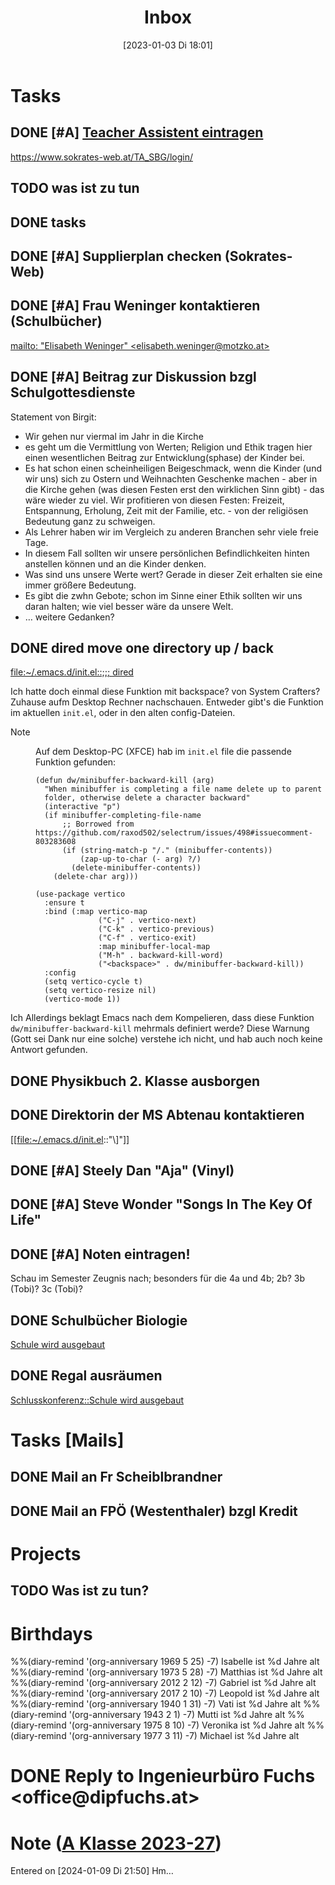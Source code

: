 #+title:      Inbox
#+date:       [2023-01-03 Di 18:01]
#+filetags:   :Project:
#+identifier: 20230103T180136
#+CATEGORY: inbox
#+STARTUP: showall

* Tasks
:PROPERTIES:
:CATEGORY: Tasks
:END:
** DONE [#A] [[https://www.sokrates-web.at/TA_SBG/login/][Teacher Assistent eintragen]]
CLOSED: [2024-07-08 Mo 00:41]
:LOGBOOK:
- State "DONE"       from "TODO"       [2024-07-08 Mo 00:41]
:END:
https://www.sokrates-web.at/TA_SBG/login/

** TODO was ist zu tun
:PROPERTIES:
:CAPTURED: [2024-01-09 Di 22:00]
:END:

** DONE tasks
CLOSED: [2024-01-22 Mo 08:26] DEADLINE: <2024-01-21 So 17:04>
:PROPERTIES:
:CAPTURED: [2024-01-21 So 17:04]
:END:
:LOGBOOK:
- State "DONE"       from "TODO"       [2024-01-22 Mo 08:26]
:END:


** DONE [#A] Supplierplan checken (Sokrates-Web)
CLOSED: [2024-02-18 So 22:39] DEADLINE: <2024-02-18 So 21:00>
:PROPERTIES:
:CAPTURED: [2024-02-18 So 00:01]
:END:
:LOGBOOK:
- State "DONE"       from "TODO"       [2024-02-18 So 22:39]
:END:

** DONE [#A] Frau Weninger kontaktieren (Schulbücher)
CLOSED: [2024-02-20 Di 07:45] DEADLINE: <2024-02-19 Mo 10:25>
:PROPERTIES:
:CAPTURED: [2024-02-19 Mo 08:50]
:END:
:LOGBOOK:
- State "DONE"       from "TODO"       [2024-02-20 Di 07:45]
:END:
[[mailto: "Elisabeth Weninger" <elisabeth.weninger@motzko.at>]]

** DONE [#A] Beitrag zur Diskussion bzgl Schulgottesdienste
CLOSED: [2024-04-09 Di 09:34] DEADLINE: <2024-04-09 Di 16:00>
:PROPERTIES:
:CAPTURED: [2024-03-22 Fr 10:12]
:END:
:LOGBOOK:
- State "DONE"       from "TODO"       [2024-04-09 Di 09:34]
:END:
Statement von Birgit:
- Wir gehen nur viermal im Jahr in die Kirche
- es geht um die Vermittlung von Werten; Religion und Ethik tragen hier einen wesentlichen Beitrag zur Entwicklung(sphase) der Kinder bei.
- Es hat schon einen scheinheiligen Beigeschmack, wenn die Kinder (und wir uns) sich zu Ostern und Weihnachten Geschenke machen - aber in die Kirche gehen (was diesen Festen erst den wirklichen Sinn gibt) - das wäre wieder zu viel. Wir profitieren von diesen Festen: Freizeit, Entspannung, Erholung, Zeit mit der Familie, etc. - von der religiösen Bedeutung ganz zu schweigen.
- Als Lehrer haben wir im Vergleich zu anderen Branchen sehr viele freie Tage.
- In diesem Fall sollten wir unsere persönlichen Befindlichkeiten hinten anstellen können und an die Kinder denken.
- Was sind uns unsere Werte wert? Gerade in dieser Zeit erhalten sie eine immer größere Bedeutung.
- Es gibt die zwhn Gebote; schon im Sinne einer Ethik sollten wir uns daran halten; wie viel besser wäre da unsere Welt.
- ... weitere Gedanken?

** DONE dired move one directory up / back 
CLOSED: [2024-04-09 Di 08:47] DEADLINE: <2024-04-08 Mo 20:00>
:PROPERTIES:
:CAPTURED: [2024-04-08 Mo 09:45]
:END:
:LOGBOOK:
- State "DONE"       from "TODO"       [2024-04-09 Di 08:47]
:END:
[[file:~/.emacs.d/init.el::;;; dired]]

Ich hatte doch einmal diese Funktion mit backspace? von System Crafters? Zuhause aufm Desktop Rechner nachschauen. Entweder gibt's die Funktion im aktuellen ~init.el~, oder in den alten config-Dateien.

- Note :: Auf dem Desktop-PC (XFCE) hab im ~init.el~ file die passende Funktion gefunden:

  #+begin_src elisp
    (defun dw/minibuffer-backward-kill (arg)
      "When minibuffer is completing a file name delete up to parent
      folder, otherwise delete a character backward"
      (interactive "p")
      (if minibuffer-completing-file-name
          ;; Borrowed from https://github.com/raxod502/selectrum/issues/498#issuecomment-803283608
          (if (string-match-p "/." (minibuffer-contents))
              (zap-up-to-char (- arg) ?/)
            (delete-minibuffer-contents))
        (delete-char arg)))

    (use-package vertico
      :ensure t
      :bind (:map vertico-map
                  ("C-j" . vertico-next)
                  ("C-k" . vertico-previous)
                  ("C-f" . vertico-exit)
                  :map minibuffer-local-map
                  ("M-h" . backward-kill-word)
                  ("<backspace>" . dw/minibuffer-backward-kill))
      :config
      (setq vertico-cycle t)
      (setq vertico-resize nil)
      (vertico-mode 1))
  #+end_src
Ich
Allerdings beklagt Emacs nach dem Kompelieren, dass diese Funktion ~dw/minibuffer-backward-kill~ mehrmals definiert werde? Diese Warnung (Gott sei Dank nur eine solche) verstehe ich nicht, und hab auch noch keine Antwort gefunden.

** DONE Physikbuch 2. Klasse ausborgen
CLOSED: [2024-05-01 Mi 23:08] DEADLINE: <2024-04-29 Mo 12:00>
:PROPERTIES:
:CAPTURED: [2024-04-28 So 16:34]
:END:
:LOGBOOK:
- State "DONE"       from "TODO"       [2024-05-01 Mi 23:08]
:END:

** DONE Direktorin der MS Abtenau kontaktieren
CLOSED: [2024-05-08 Mi 08:58] DEADLINE: <2024-05-08 Mi 09:00>
:PROPERTIES:
:CAPTURED: [2024-05-07 Di 22:14]
:END:
:LOGBOOK:
- State "DONE"       from "TODO"       [2024-05-08 Mi 08:58]
:END:
[[file:~/.emacs.d/init.el::"\]"]]

** DONE [#A] Steely Dan "Aja" (Vinyl)
CLOSED: [2024-06-07 Fr 07:24] DEADLINE: <2024-06-06 Do 20:00>
:PROPERTIES:
:CAPTURED: [2024-06-06 Do 11:04]
:END:
:LOGBOOK:
- State "DONE"       from "DONE"       [2024-06-07 Fr 07:25]
- State "DONE"       from "TODO"       [2024-06-07 Fr 07:24]
:END:

** DONE [#A] Steve Wonder "Songs In The Key Of Life"
CLOSED: [2024-06-07 Fr 07:25] DEADLINE: <2024-06-06 Do 21:00>
:PROPERTIES:
:CAPTURED: [2024-06-06 Do 11:12]
:END:
:LOGBOOK:
- State "DONE"       from "TODO"       [2024-06-07 Fr 07:25]
:END:

** DONE [#A] Noten eintragen!
CLOSED: [2024-06-25 Di 10:39] DEADLINE: <2024-06-21 Fr 21:00>
:PROPERTIES:
:CAPTURED: [2024-06-19 Mi 09:34]
:END:
:LOGBOOK:
- State "DONE"       from "TODO"       [2024-06-25 Di 10:39]
:END:
Schau im Semester Zeugnis nach; besonders für die 4a und 4b; 2b? 3b (Tobi)? 3c (Tobi)?

** DONE Schulbücher Biologie
CLOSED: [2024-07-06 Sa 22:23] DEADLINE: <2024-07-05 Fr 17:00>
:PROPERTIES:
:CAPTURED: [2024-07-05 Fr 09:11]
:END:
:LOGBOOK:
- State "DONE"       from "TODO"       [2024-07-06 Sa 22:23]
:END:
[[file:~/RoamNotes/notes/20240705T090015--schlusskonferenz__schule.org::*Schule wird ausgebaut][Schule wird ausgebaut]]

** DONE Regal ausräumen
CLOSED: [2024-07-06 Sa 22:23] DEADLINE: <2024-07-05 Fr 18:00>
:PROPERTIES:
:CAPTURED: [2024-07-05 Fr 09:12]
:END:
:LOGBOOK:
- State "DONE"       from "TODO"       [2024-07-06 Sa 22:23]
:END:
[[denote:20240705T090015::#h:4225749a-cdc2-49fb-b639-4cedb4d3e8c6][Schlusskonferenz::Schule wird ausgebaut]]

* Tasks [Mails]
:PROPERTIES:
:CATEGORY: TODO Mails
:END:

** DONE Mail an Fr Scheiblbrandner
CLOSED: [2024-01-16 Di 22:06] DEADLINE: <2024-01-16 Di 12:00>
:PROPERTIES:
:CAPTURED: [2024-01-15 Mo 23:08]
:END:
:LOGBOOK:
- State "DONE"       from "TODO"       [2024-01-16 Di 22:06]
:END:

** DONE Mail an FPÖ (Westenthaler) bzgl Kredit
CLOSED: [2024-01-16 Di 22:06] DEADLINE: <2024-01-16 Di 20:00>
:PROPERTIES:
:CAPTURED: [2024-01-15 Mo 23:05]
:END:
:LOGBOOK:
- State "DONE"       from "TODO"       [2024-01-16 Di 22:06]
:END:

* Projects
:PROPERTIES:
:CATEGORY: Projects
:END:

** TODO Was ist zu tun?

* Birthdays
:PROPERTIES:
:CATEGORY: Ann
:END:
%%(diary-remind '(org-anniversary 1969  5 25) -7) Isabelle ist %d Jahre alt
%%(diary-remind '(org-anniversary 1973  5 28) -7) Matthias ist %d Jahre alt
%%(diary-remind '(org-anniversary 2012  2 12) -7) Gabriel ist %d Jahre alt
%%(diary-remind '(org-anniversary 2017  2 10) -7) Leopold ist %d Jahre alt
%%(diary-remind '(org-anniversary 1940  1 31) -7) Vati ist %d Jahre alt
%%(diary-remind '(org-anniversary 1943  2 1) -7) Mutti ist %d Jahre alt
%%(diary-remind '(org-anniversary 1975  8 10) -7) Veronika ist %d Jahre alt
%%(diary-remind '(org-anniversary 1977  3 11) -7) Michael ist %d Jahre alt


* DONE Reply to Ingenieurbüro Fuchs <office@dipfuchs.at>
CLOSED: [2024-01-08 Mo 08:15] DEADLINE: <2024-01-06 Sa 20:00>
:PROPERTIES:
:CAPTURED: [2024-01-05 Fr 19:12]
:THREAD: [[gnus:INBOX#90c6edeb-be02-4a0d-bf92-3cc6eea3f118@dipfuchs.at]]
:TOPIC: Fwd: Weinbestellung
:NOTES: text...
:END:
:LOGBOOK:
- State "DONE"       from "TODO"       [2024-01-08 Mo 08:15]
:END:

* Note ([[denote:20230708T143857][A Klasse 2023-27]])
Entered on [2024-01-09 Di 21:50]
Hm...

